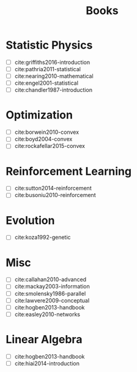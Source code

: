 #+TITLE: Books

* Statistic Physics

- [ ] cite:griffiths2016-introduction
- [ ] cite:pathria2011-statistical
- [ ] cite:nearing2010-mathematical
- [ ] cite:engel2001-statistical
- [-] cite:chandler1987-introduction

* Optimization

- [ ] cite:borwein2010-convex
- [ ] cite:boyd2004-convex
- [ ] cite:rockafellar2015-convex

* Reinforcement Learning

- [ ] cite:sutton2014-reinforcement
- [ ] cite:busoniu2010-reinforcement

* Evolution

- [ ] cite:koza1992-genetic

* Misc

- [ ] cite:callahan2010-advanced
- [ ] cite:mackay2003-information
- [ ] cite:smolensky1986-parallel
- [ ] cite:lawvere2009-conceptual
- [-] cite:hogben2013-handbook
- [-] cite:easley2010-networks

* Linear Algebra

- [ ] cite:hogben2013-handbook
- [ ] cite:hiai2014-introduction
